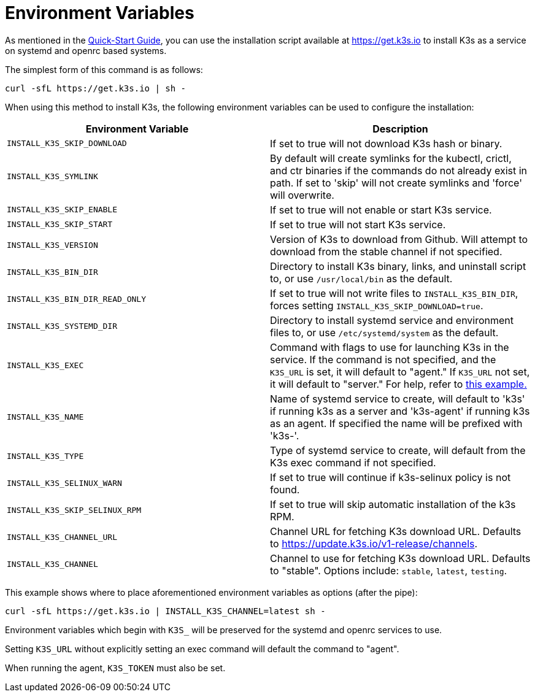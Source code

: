 = Environment Variables

As mentioned in the xref:../quick-start.adoc[Quick-Start Guide], you can use the installation script available at https://get.k3s.io to install K3s as a service on systemd and openrc based systems.

The simplest form of this command is as follows:

[,bash]
----
curl -sfL https://get.k3s.io | sh -
----

When using this method to install K3s, the following environment variables can be used to configure the installation:

|===
| Environment Variable | Description

| `INSTALL_K3S_SKIP_DOWNLOAD`
| If set to true will not download K3s hash or binary.

| `INSTALL_K3S_SYMLINK`
| By default will create symlinks for the kubectl, crictl, and ctr binaries if the commands do not already exist in path. If set to 'skip' will not create symlinks and 'force' will overwrite.

| `INSTALL_K3S_SKIP_ENABLE`
| If set to true will not enable or start K3s service.

| `INSTALL_K3S_SKIP_START`
| If set to true will not start K3s service.

| `INSTALL_K3S_VERSION`
| Version of K3s to download from Github. Will attempt to download from the stable channel if not specified.

| `INSTALL_K3S_BIN_DIR`
| Directory to install K3s binary, links, and uninstall script to, or use `/usr/local/bin` as the default.

| `INSTALL_K3S_BIN_DIR_READ_ONLY`
| If set to true will not write files to `INSTALL_K3S_BIN_DIR`, forces setting `INSTALL_K3S_SKIP_DOWNLOAD=true`.

| `INSTALL_K3S_SYSTEMD_DIR`
| Directory to install systemd service and environment files to, or use `/etc/systemd/system` as the default.

| `INSTALL_K3S_EXEC`
| Command with flags to use for launching K3s in the service. If the command is not specified, and the `K3S_URL` is set, it will default to "agent." If `K3S_URL` not set, it will default to "server." For help, refer to xref:../installation/configuration.adoc#configuration-with-install-script[this example.]

| `INSTALL_K3S_NAME`
| Name of systemd service to create, will default to 'k3s' if running k3s as a server and 'k3s-agent' if running k3s as an agent. If specified the name will be prefixed with 'k3s-'.

| `INSTALL_K3S_TYPE`
| Type of systemd service to create, will default from the K3s exec command if not specified.

| `INSTALL_K3S_SELINUX_WARN`
| If set to true will continue if k3s-selinux policy is not found.

| `INSTALL_K3S_SKIP_SELINUX_RPM`
| If set to true will skip automatic installation of the k3s RPM.

| `INSTALL_K3S_CHANNEL_URL`
| Channel URL for fetching K3s download URL. Defaults to https://update.k3s.io/v1-release/channels.

| `INSTALL_K3S_CHANNEL`
| Channel to use for fetching K3s download URL. Defaults to "stable". Options include: `stable`, `latest`, `testing`.
|===

This example shows where to place aforementioned environment variables as options (after the pipe):

[,bash]
----
curl -sfL https://get.k3s.io | INSTALL_K3S_CHANNEL=latest sh -
----

Environment variables which begin with `K3S_` will be preserved for the systemd and openrc services to use.

Setting `K3S_URL` without explicitly setting an exec command will default the command to "agent".

When running the agent, `K3S_TOKEN` must also be set.
